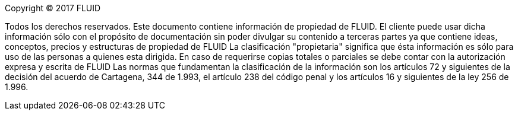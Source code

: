 Copyright © 2017 FLUID 

Todos los derechos reservados. Este documento contiene información de propiedad
de FLUID. El cliente puede usar dicha información sólo con el propósito de
documentación sin poder divulgar su contenido a terceras partes ya que contiene
ideas, conceptos, precios y estructuras de propiedad de FLUID La clasificación
"propietaria" significa que ésta información es sólo para uso de las personas a
quienes esta dirigida. En caso de requerirse copias totales o parciales se debe
contar con la autorización expresa y escrita de FLUID Las normas que
fundamentan la clasificación de la información son los artículos 72 y
siguientes de la decisión del acuerdo de Cartagena, 344 de 1.993, el artículo
238 del código penal y los artículos 16 y siguientes de la ley 256 de 1.996.
